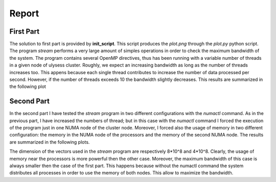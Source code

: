 Report
-------------------

First Part
===========

The solution to first part is provided by **init_script**. This script produces the *plot.png* through the
*plot.py* python script. The program *stream* performs a very large amount of simples operations in order to
check the maximum bandwidth of the system. The program contains several OpenMP directives, thus has been
running with a variable number of threads in a given node of ulysess cluster. Roughly, we expect an increasing
bandwidth as long as the number of threads increases too. This appens because each single thread contributes to
increase the number of data processed per second. However, if the number of threads exceeds 10 the
bandwidth slightly decreases. This results are summarized in the following plot

.. image:: plot.png

Second Part
===========

In the second part I have tested the *stream* program in two different configurations with the *numactl* command.
As in the previous part, I have increased the numbers of thread; but in this case with the *numactl* command I
forced the execution of the program just in one NUMA node of the cluster node. Moreover, I forced also the usage
of memory in two different configuration: the memory in the NUMA node of the processors and the memory of the
second NUMA node. The results are summarized in the following plots. 

.. image:: numa_plot_smallvec.png 
.. image:: numa_plot.png

The dimension of the vectors used in the *stream* program are respectively 8*10^8 and 4*10^8. Clearly, the usage of memory
near the processors is more powerful then the other case. Moreover, the maximum bandwidth of this case is always
smaller then the case of the first part. This happens because without the numactl command the system distributes
all processes in order to use the memory of both nodes. This allow to maximize the bandwidth.
